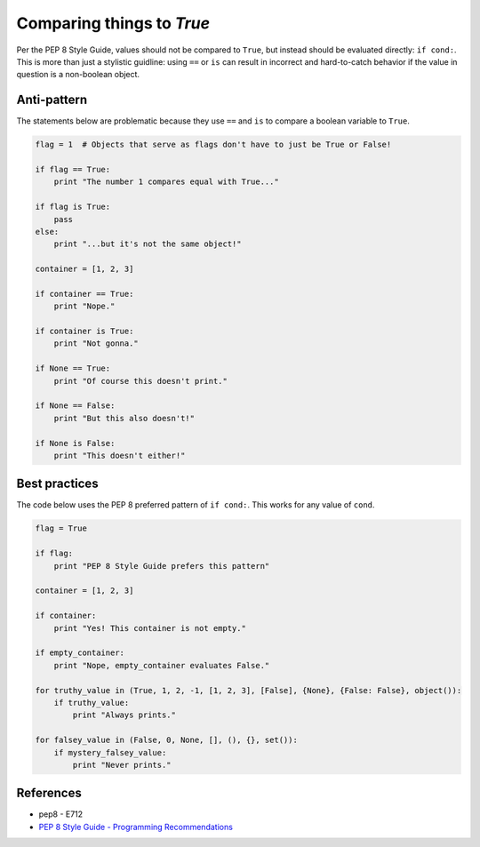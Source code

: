 Comparing things to `True`
==========================

Per the PEP 8 Style Guide, values should not be compared to ``True``, but instead should be evaluated directly: ``if cond:``. This is more than just a stylistic guidline: using ``==`` or ``is`` can result in incorrect and hard-to-catch behavior if the value in question is a non-boolean object.

Anti-pattern
------------

The statements below are problematic because they use ``==`` and ``is`` to compare a boolean variable to ``True``.

.. code:: python

    flag = 1  # Objects that serve as flags don't have to just be True or False!

    if flag == True:
        print "The number 1 compares equal with True..."
        
    if flag is True:
        pass
    else:
        print "...but it's not the same object!"
        
    container = [1, 2, 3]
    
    if container == True:
        print "Nope."
        
    if container is True:
        print "Not gonna."
        
    if None == True:
        print "Of course this doesn't print."
        
    if None == False:
        print "But this also doesn't!"
    
    if None is False:
        print "This doesn't either!"


Best practices
--------------

The code below uses the PEP 8 preferred pattern of ``if cond:``. This works for any value of ``cond``.

.. code:: python

    flag = True

    if flag:
        print "PEP 8 Style Guide prefers this pattern"
        
    container = [1, 2, 3]
    
    if container:
        print "Yes! This container is not empty."
        
    if empty_container:
        print "Nope, empty_container evaluates False."
    
    for truthy_value in (True, 1, 2, -1, [1, 2, 3], [False], {None}, {False: False}, object()):
        if truthy_value:
            print "Always prints."
        
    for falsey_value in (False, 0, None, [], (), {}, set()):
        if mystery_falsey_value:
            print "Never prints."

References
----------

- pep8 - E712
- `PEP 8 Style Guide - Programming Recommendations <http://legacy.python.org/dev/peps/pep-0008/#programming-recommendations>`_
